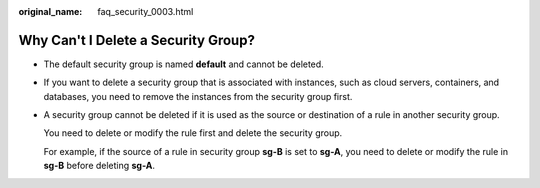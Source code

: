 :original_name: faq_security_0003.html

.. _faq_security_0003:

Why Can't I Delete a Security Group?
====================================

-  The default security group is named **default** and cannot be deleted.

-  If you want to delete a security group that is associated with instances, such as cloud servers, containers, and databases, you need to remove the instances from the security group first.

-  A security group cannot be deleted if it is used as the source or destination of a rule in another security group.

   You need to delete or modify the rule first and delete the security group.

   For example, if the source of a rule in security group **sg-B** is set to **sg-A**, you need to delete or modify the rule in **sg-B** before deleting **sg-A**.
